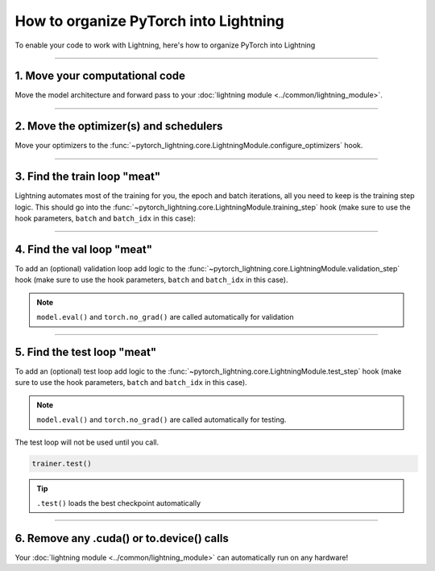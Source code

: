 .. testsetup:: *

    from pytorch_lightning.core.lightning import LightningModule
    from pytorch_lightning.core.datamodule import LightningDataModule
    from pytorch_lightning.trainer.trainer import Trainer

.. _converting:

**************************************
How to organize PyTorch into Lightning
**************************************

To enable your code to work with Lightning, here's how to organize PyTorch into Lightning

--------

1. Move your computational code
===============================
Move the model architecture and forward pass to your :doc:`lightning module <../common/lightning_module>`.

.. testcode::

    class LitModel(LightningModule):
        def __init__(self):
            super().__init__()
            self.layer_1 = nn.Linear(28 * 28, 128)
            self.layer_2 = nn.Linear(128, 10)

        def forward(self, x):
            x = x.view(x.size(0), -1)
            x = self.layer_1(x)
            x = F.relu(x)
            x = self.layer_2(x)
            return x

--------

2. Move the optimizer(s) and schedulers
=======================================
Move your optimizers to the :func:`~pytorch_lightning.core.LightningModule.configure_optimizers` hook.

.. testcode::

    class LitModel(LightningModule):
        def configure_optimizers(self):
            optimizer = torch.optim.Adam(self.parameters(), lr=1e-3)
            return optimizer

--------

3. Find the train loop "meat"
=============================
Lightning automates most of the training for you, the epoch and batch iterations, all you need to keep is the training step logic.
This should go into the :func:`~pytorch_lightning.core.LightningModule.training_step` hook (make sure to use the hook parameters, ``batch`` and ``batch_idx`` in this case):

.. testcode::

    class LitModel(LightningModule):
        def training_step(self, batch, batch_idx):
            x, y = batch
            y_hat = self(x)
            loss = F.cross_entropy(y_hat, y)
            return loss

--------

4. Find the val loop "meat"
===========================
To add an (optional) validation loop add logic to the
:func:`~pytorch_lightning.core.LightningModule.validation_step` hook (make sure to use the hook parameters, ``batch`` and ``batch_idx`` in this case).

.. testcode::

    class LitModel(LightningModule):
        def validation_step(self, batch, batch_idx):
            x, y = batch
            y_hat = self(x)
            val_loss = F.cross_entropy(y_hat, y)
            return val_loss

.. note:: ``model.eval()`` and ``torch.no_grad()`` are called automatically for validation

--------

5. Find the test loop "meat"
============================
To add an (optional) test loop add logic to the
:func:`~pytorch_lightning.core.LightningModule.test_step` hook (make sure to use the hook parameters, ``batch`` and ``batch_idx`` in this case).

.. testcode::

    class LitModel(LightningModule):
        def test_step(self, batch, batch_idx):
            x, y = batch
            y_hat = self(x)
            loss = F.cross_entropy(y_hat, y)
            return loss

.. note:: ``model.eval()`` and ``torch.no_grad()`` are called automatically for testing.

The test loop will not be used until you call.

.. code-block::

    trainer.test()

.. tip:: ``.test()`` loads the best checkpoint automatically

--------

6. Remove any .cuda() or to.device() calls
==========================================
Your :doc:`lightning module <../common/lightning_module>` can automatically run on any hardware!
